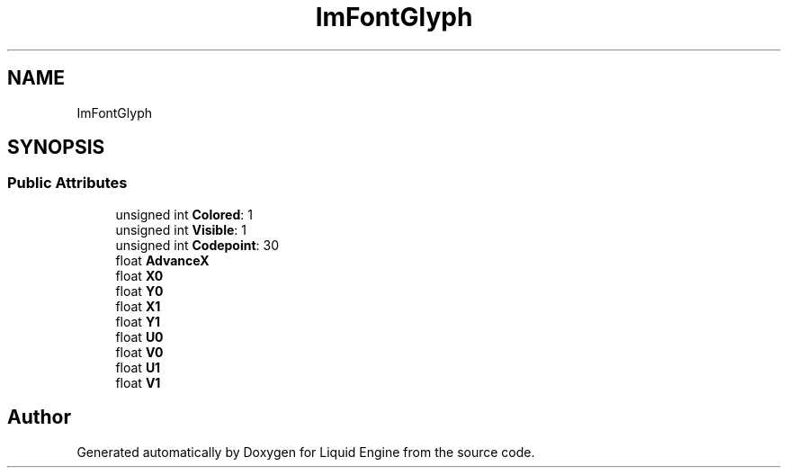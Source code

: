 .TH "ImFontGlyph" 3 "Wed Jul 9 2025" "Liquid Engine" \" -*- nroff -*-
.ad l
.nh
.SH NAME
ImFontGlyph
.SH SYNOPSIS
.br
.PP
.SS "Public Attributes"

.in +1c
.ti -1c
.RI "unsigned int \fBColored\fP: 1"
.br
.ti -1c
.RI "unsigned int \fBVisible\fP: 1"
.br
.ti -1c
.RI "unsigned int \fBCodepoint\fP: 30"
.br
.ti -1c
.RI "float \fBAdvanceX\fP"
.br
.ti -1c
.RI "float \fBX0\fP"
.br
.ti -1c
.RI "float \fBY0\fP"
.br
.ti -1c
.RI "float \fBX1\fP"
.br
.ti -1c
.RI "float \fBY1\fP"
.br
.ti -1c
.RI "float \fBU0\fP"
.br
.ti -1c
.RI "float \fBV0\fP"
.br
.ti -1c
.RI "float \fBU1\fP"
.br
.ti -1c
.RI "float \fBV1\fP"
.br
.in -1c

.SH "Author"
.PP 
Generated automatically by Doxygen for Liquid Engine from the source code\&.
